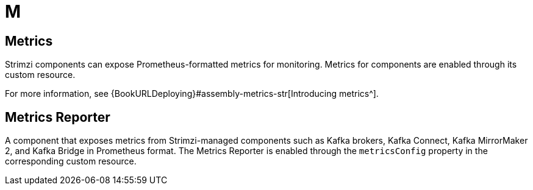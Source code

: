 :_mod-docs-content-type: REFERENCE

[role="_abstract"]
= M

== Metrics
[id="glossary-metrics_{context}"]
Strimzi components can expose Prometheus-formatted metrics for monitoring. 
Metrics for components are enabled through its custom resource.

For more information, see {BookURLDeploying}#assembly-metrics-str[Introducing metrics^].

== Metrics Reporter
[id="glossary-metrics-reporter_{context}"]
A component that exposes metrics from Strimzi-managed components such as Kafka brokers, Kafka Connect, Kafka MirrorMaker 2, and Kafka Bridge in Prometheus format.
The Metrics Reporter is enabled through the `metricsConfig` property in the corresponding custom resource.